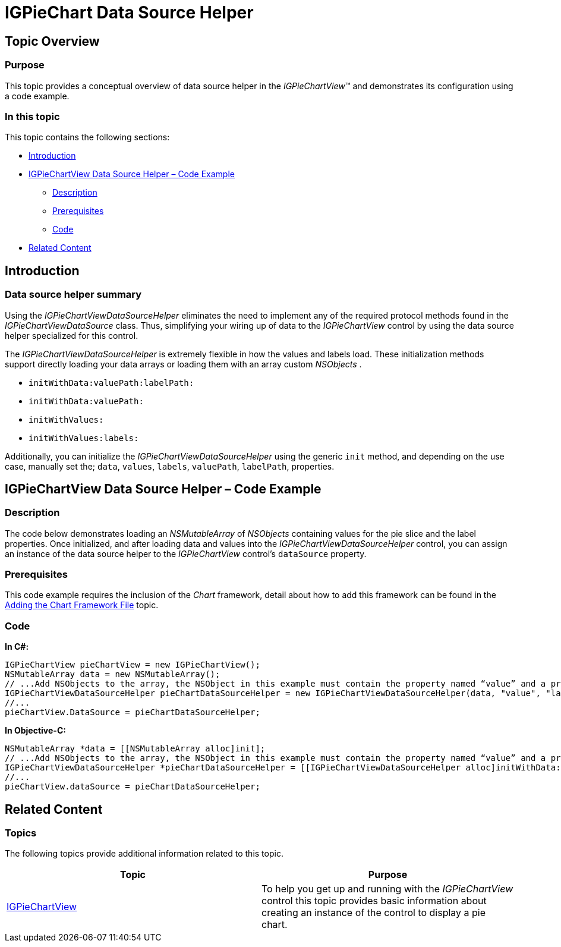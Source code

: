 ﻿////

|metadata|
{
    "name": "igpiechartview-igpiechart-data-source-helper",
    "controlName": ["IGPieChartView"],
    "tags": ["Charting","Data Binding","How Do I"],
    "guid": "06f29b1a-776b-4139-8366-62dc224584d8",  
    "buildFlags": [],
    "createdOn": "2013-01-24T16:45:57.0456115Z"
}
|metadata|
////

= IGPieChart Data Source Helper

== Topic Overview

=== Purpose

This topic provides a conceptual overview of data source helper in the  _IGPieChartView_™ and demonstrates its configuration using a code example.

=== In this topic

This topic contains the following sections:

* <<_Ref324841248, Introduction >>
* <<_Ref327936206,IGPieChartView Data Source Helper – Code Example>>

** <<_Ref327344209,Description>>
** <<_Ref327523606,Prerequisites>>
** <<_Ref327344217,Code>>

* <<_Ref215823716, Related Content >>

[[_Ref324841248]]
== Introduction

[[_Ref215796828]]

=== Data source helper summary

Using the  _IGPieChartViewDataSourceHelper_   eliminates the need to implement any of the required protocol methods found in the  _IGPieChartViewDataSource_   class. Thus, simplifying your wiring up of data to the  _IGPieChartView_   control by using the data source helper specialized for this control.

The  _IGPieChartViewDataSourceHelper_   is extremely flexible in how the values and labels load. These initialization methods support directly loading your data arrays or loading them with an array custom  _NSObjects_  .

* `initWithData:valuePath:labelPath:`
* `initWithData:valuePath:`
* `initWithValues:`
* `initWithValues:labels:`

Additionally, you can initialize the  _IGPieChartViewDataSourceHelper_   using the generic `init` method, and depending on the use case, manually set the; `data`, `values`, `labels`, `valuePath`, `labelPath`, properties.

[[_Ref327936206]]
[[_Ref324841253]]
== IGPieChartView Data Source Helper – Code Example

[[_Ref327344209]]

=== Description

The code below demonstrates loading an  _NSMutableArray_   of  _NSObjects_   containing values for the pie slice and the label properties. Once initialized, and after loading data and values into the  _IGPieChartViewDataSourceHelper_   control, you can assign an instance of the data source helper to the  _IGPieChartView_   control’s `dataSource` property.

[[_Ref327523606]]

=== Prerequisites

This code example requires the inclusion of the  _Chart_   framework, detail about how to add this framework can be found in the link:igchartview-adding-the-chart-framework-file.html[Adding the Chart Framework File] topic.

[[_Ref327344217]]

=== Code

*In C#:*

[source,csharp]
----
IGPieChartView pieChartView = new IGPieChartView();
NSMutableArray data = new NSMutableArray();
// ...Add NSObjects to the array, the NSObject in this example must contain the property named “value” and a property named “label”
IGPieChartViewDataSourceHelper pieChartDataSourceHelper = new IGPieChartViewDataSourceHelper(data, "value", "label");
//...
pieChartView.DataSource = pieChartDataSourceHelper;
----

*In Objective-C:*

[source,csharp]
----
NSMutableArray *data = [[NSMutableArray alloc]init];
// ...Add NSObjects to the array, the NSObject in this example must contain the property named “value” and a property named “label”
IGPieChartViewDataSourceHelper *pieChartDataSourceHelper = [[IGPieChartViewDataSourceHelper alloc]initWithData:data valuePath:@"value" labelPath:@"label"];
//...
pieChartView.dataSource = pieChartDataSourceHelper;
----

[[_Ref215823716]]
== Related Content

=== Topics

The following topics provide additional information related to this topic.

[options="header", cols="a,a"]
|====
|Topic|Purpose

| link:igpiechartview.html[IGPieChartView]
|To help you get up and running with the _IGPieChartView_ control this topic provides basic information about creating an instance of the control to display a pie chart.

|====